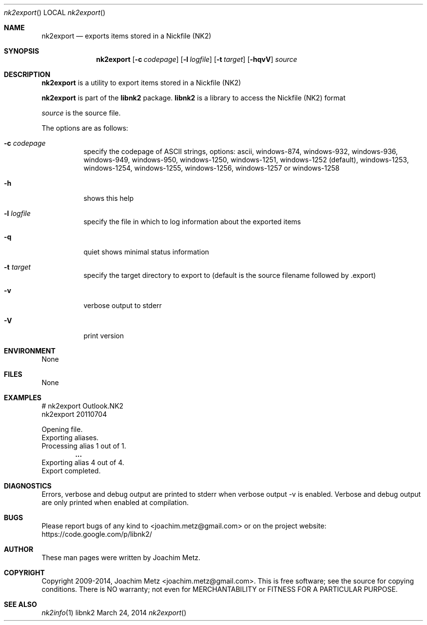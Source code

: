 .Dd March 24, 2014
.Dt nk2export
.Os libnk2
.Sh NAME
.Nm nk2export
.Nd exports items stored in a Nickfile (NK2)
.Sh SYNOPSIS
.Nm nk2export
.Op Fl c Ar codepage
.Op Fl l Ar logfile
.Op Fl t Ar target
.Op Fl hqvV
.Va Ar source
.Sh DESCRIPTION
.Nm nk2export
is a utility to export items stored in a Nickfile (NK2)
.Pp
.Nm nk2export
is part of the
.Nm libnk2
package.
.Nm libnk2
is a library to access the Nickfile (NK2) format
.Pp
.Ar source
is the source file.
.Pp
The options are as follows:
.Bl -tag -width Ds
.It Fl c Ar codepage
specify the codepage of ASCII strings, options: ascii, windows-874, windows-932, windows-936, windows-949, windows-950, windows-1250, windows-1251, windows-1252 (default), windows-1253, windows-1254, windows-1255, windows-1256, windows-1257 or windows-1258
.It Fl h
shows this help
.It Fl l Ar logfile
specify the file in which to log information about the exported items
.It Fl q
quiet shows minimal status information
.It Fl t Ar target
specify the target directory to export to (default is the source filename followed by .export)
.It Fl v
verbose output to stderr
.It Fl V
print version
.El
.Sh ENVIRONMENT
None
.Sh FILES
None
.Sh EXAMPLES
.Bd -literal
# nk2export Outlook.NK2
nk2export 20110704

Opening file.
Exporting aliases.
Processing alias 1 out of 1.
.Dl ...
Exporting alias 4 out of 4.
Export completed.

.Ed
.Sh DIAGNOSTICS
Errors, verbose and debug output are printed to stderr when verbose output \-v is enabled.
Verbose and debug output are only printed when enabled at compilation.
.Sh BUGS
Please report bugs of any kind to <joachim.metz@gmail.com> or on the project website:
https://code.google.com/p/libnk2/
.Sh AUTHOR
These man pages were written by Joachim Metz.
.Sh COPYRIGHT
Copyright 2009-2014, Joachim Metz <joachim.metz@gmail.com>.
This is free software; see the source for copying conditions. There is NO warranty; not even for MERCHANTABILITY or FITNESS FOR A PARTICULAR PURPOSE.
.Sh SEE ALSO
.Xr nk2info 1
